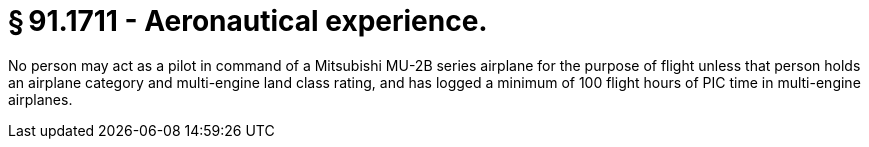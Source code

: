 # § 91.1711 - Aeronautical experience.

No person may act as a pilot in command of a Mitsubishi MU-2B series airplane for the purpose of flight unless that person holds an airplane category and multi-engine land class rating, and has logged a minimum of 100 flight hours of PIC time in multi-engine airplanes.

